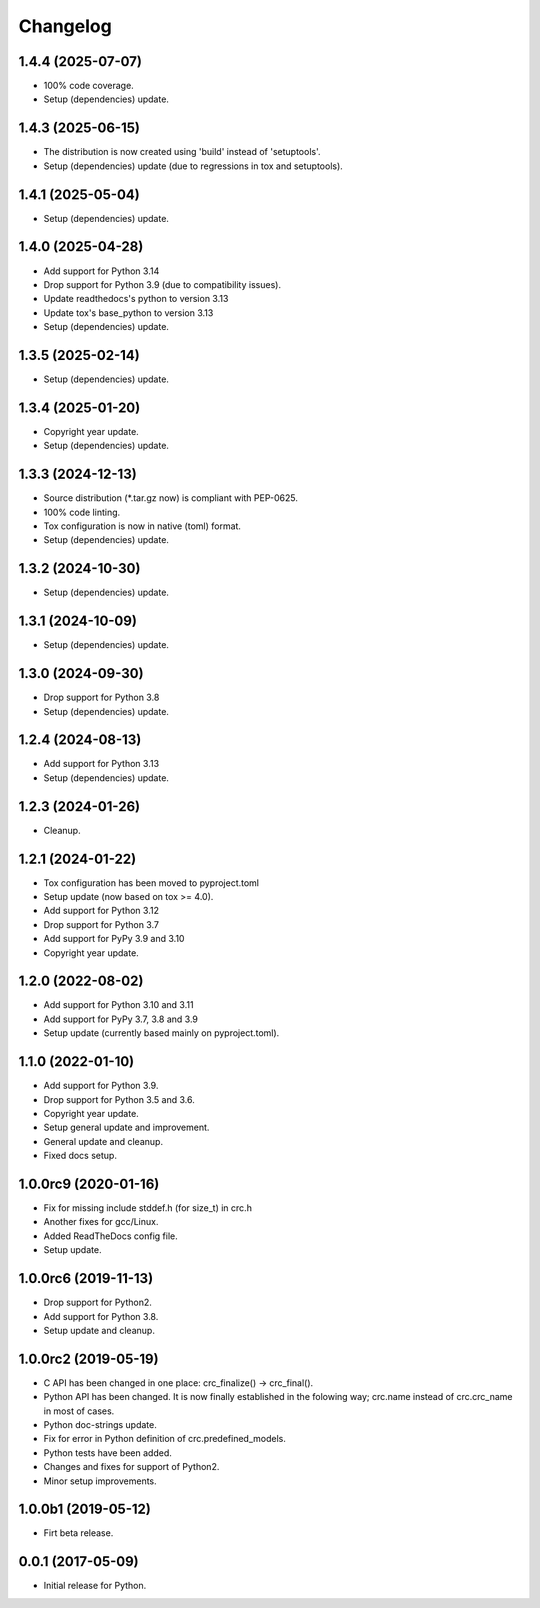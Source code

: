 Changelog
=========

1.4.4 (2025-07-07)
------------------
- 100% code coverage.
- Setup (dependencies) update.

1.4.3 (2025-06-15)
------------------
- The distribution is now created using 'build' instead of 'setuptools'.
- Setup (dependencies) update (due to regressions in tox and setuptools).

1.4.1 (2025-05-04)
------------------
- Setup (dependencies) update.

1.4.0 (2025-04-28)
------------------
- Add support for Python 3.14
- Drop support for Python 3.9 (due to compatibility issues).
- Update readthedocs's python to version 3.13
- Update tox's base_python to version 3.13
- Setup (dependencies) update.

1.3.5 (2025-02-14)
------------------
- Setup (dependencies) update.

1.3.4 (2025-01-20)
------------------
- Copyright year update.
- Setup (dependencies) update.

1.3.3 (2024-12-13)
------------------
- Source distribution (\*.tar.gz now) is compliant with PEP-0625.
- 100% code linting.
- Tox configuration is now in native (toml) format.
- Setup (dependencies) update.

1.3.2 (2024-10-30)
------------------
- Setup (dependencies) update.

1.3.1 (2024-10-09)
------------------
- Setup (dependencies) update.

1.3.0 (2024-09-30)
------------------
- Drop support for Python 3.8
- Setup (dependencies) update.

1.2.4 (2024-08-13)
------------------
- Add support for Python 3.13
- Setup (dependencies) update.

1.2.3 (2024-01-26)
------------------
- Cleanup.

1.2.1 (2024-01-22)
------------------
- Tox configuration has been moved to pyproject.toml
- Setup update (now based on tox >= 4.0).
- Add support for Python 3.12
- Drop support for Python 3.7
- Add support for PyPy 3.9 and 3.10
- Copyright year update.

1.2.0 (2022-08-02)
------------------
- Add support for Python 3.10 and 3.11
- Add support for PyPy 3.7, 3.8 and 3.9
- Setup update (currently based mainly on pyproject.toml).

1.1.0 (2022-01-10)
------------------
- Add support for Python 3.9.
- Drop support for Python 3.5 and 3.6.
- Copyright year update.
- Setup general update and improvement.
- General update and cleanup.
- Fixed docs setup.

1.0.0rc9 (2020-01-16)
---------------------
- Fix for missing include stddef.h (for size_t) in crc.h
- Another fixes for gcc/Linux.
- Added ReadTheDocs config file.
- Setup update.

1.0.0rc6 (2019-11-13)
---------------------
- Drop support for Python2.
- Add support for Python 3.8.
- Setup update and cleanup.

1.0.0rc2 (2019-05-19)
---------------------
- C API has been changed in one place: crc_finalize() -> crc_final().
- Python API has been changed. It is now finally established in the
  folowing way; crc.name instead of crc.crc_name in most of cases.
- Python doc-strings update.
- Fix for error in Python definition of crc.predefined_models.
- Python tests have been added.
- Changes and fixes for support of Python2.
- Minor setup improvements.

1.0.0b1 (2019-05-12)
--------------------
- Firt beta release.

0.0.1 (2017-05-09)
------------------
- Initial release for Python.
